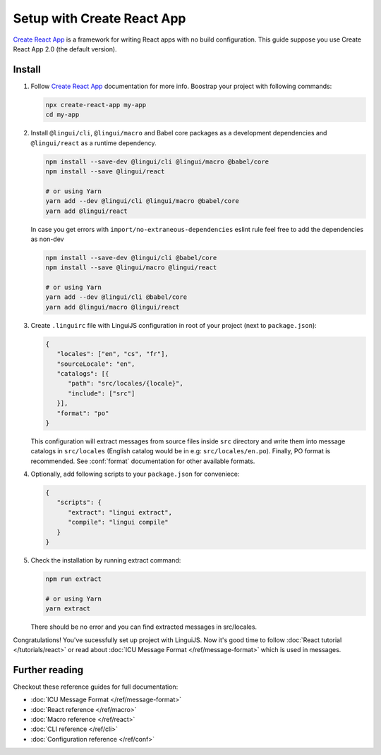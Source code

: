 ===========================
Setup with Create React App
===========================

`Create React App`_ is a framework for writing React apps with no build configuration.
This guide suppose you use Create React App 2.0 (the default version).

Install
=======

1. Follow `Create React App`_ documentation for more info. Boostrap your project with
   following commands:

   .. code-block:: shell

      npx create-react-app my-app
      cd my-app

2. Install ``@lingui/cli``, ``@lingui/macro`` and Babel core packages as a development
   dependencies and ``@lingui/react`` as a runtime dependency.

   .. code-block:: shell

      npm install --save-dev @lingui/cli @lingui/macro @babel/core
      npm install --save @lingui/react

      # or using Yarn
      yarn add --dev @lingui/cli @lingui/macro @babel/core
      yarn add @lingui/react

   In case you get errors with ``import/no-extraneous-dependencies`` eslint rule feel free to add the dependencies as non-dev

   .. code-block:: shell

      npm install --save-dev @lingui/cli @babel/core
      npm install --save @lingui/macro @lingui/react

      # or using Yarn
      yarn add --dev @lingui/cli @babel/core
      yarn add @lingui/macro @lingui/react

3. Create ``.linguirc`` file with LinguiJS configuration in root of your project (next
   to ``package.json``):

   .. code-block:: json

      {
         "locales": ["en", "cs", "fr"],
         "sourceLocale": "en",
         "catalogs": [{
            "path": "src/locales/{locale}",
            "include": ["src"]
         }],
         "format": "po"
      }

   This configuration will extract messages from source files inside ``src`` directory
   and write them into message catalogs in ``src/locales`` (English catalog would be
   in e.g: ``src/locales/en.po``). Finally, PO format is recommended. See
   :conf:`format` documentation for other available formats.

4. Optionally, add following scripts to your ``package.json`` for conveniece:

   .. code-block:: json

      {
         "scripts": {
            "extract": "lingui extract",
            "compile": "lingui compile"
         }
      }

5. Check the installation by running extract command:

   .. code-block:: shell

      npm run extract

      # or using Yarn
      yarn extract

   There should be no error and you can find extracted messages in src/locales.

Congratulations! You've sucessfully set up project with LinguiJS.
Now it's good time to follow :doc:`React tutorial </tutorials/react>`
or read about :doc:`ICU Message Format </ref/message-format>` which
is used in messages.

Further reading
===============

Checkout these reference guides for full documentation:

- :doc:`ICU Message Format </ref/message-format>`
- :doc:`React reference </ref/macro>`
- :doc:`Macro reference </ref/react>`
- :doc:`CLI reference </ref/cli>`
- :doc:`Configuration reference </ref/conf>`

.. _Create React App: https://github.com/facebook/create-react-app
